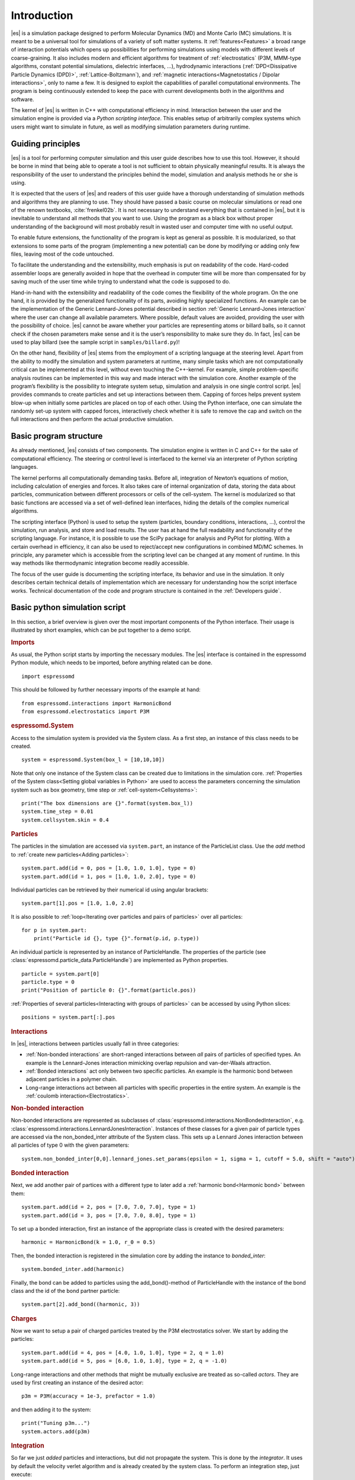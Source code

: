 .. _Introduction:

Introduction
============

|es| is a simulation package designed to perform Molecular Dynamics (MD) and
Monte Carlo (MC) simulations. It is meant to be a universal tool for
simulations of a variety of soft matter systems. It :ref:`features<Features>` a
broad range of interaction potentials which opens up possibilities for
performing simulations using models with different levels of coarse-graining.
It also includes modern and efficient algorithms for treatment of
:ref:`electrostatics` (P3M, MMM-type algorithms, constant potential
simulations, dielectric interfaces, …), hydrodynamic interactions
(:ref:`DPD<Dissipative Particle Dynamics (DPD)>`, :ref:`Lattice-Boltzmann`),
and :ref:`magnetic interactions<Magnetostatics / Dipolar interactions>`, only
to name a few.  It is designed to exploit the capabilities of parallel
computational environments.  The program is being continuously extended to keep
the pace with current developments both in the algorithms and software.

The kernel of |es| is written in C++ with computational efficiency in mind.
Interaction between the user and the simulation engine is provided via a
*Python scripting interface*. This enables setup of arbitrarily complex systems
which users might want to simulate in future, as well as modifying simulation
parameters during runtime.

.. _Guiding principles:

Guiding principles
------------------

|es| is a tool for performing computer simulation and this user guide describes
how to use this tool. However, it should be borne in mind that being able to
operate a tool is not sufficient to obtain physically meaningful results. It is
always the responsibility of the user to understand the principles behind the
model, simulation and analysis methods he or she is using. 

It is expected that the users of |es| and readers of this user guide have a
thorough understanding of simulation methods and algorithms they are planning
to use. They should have passed a basic course on molecular simulations or read
one of the renown textbooks, :cite:`frenkel02b`. It is not necessary to
understand everything that is contained in |es|, but it is inevitable to
understand all methods that you want to use. Using the program as a black box
without proper understanding of the background will most probably result in
wasted user and computer time with no useful output.

To enable future extensions, the functionality of the program is kept as
general as possible. It is modularized, so that extensions to some parts of the
program (implementing a new potential) can be done by modifying or adding only
few files, leaving most of the code untouched.

To facilitate the understanding and the extensibility, much emphasis is put on
readability of the code. Hard-coded assembler loops are generally avoided in
hope that the overhead in computer time will be more than compensated for by
saving much of the user time while trying to understand what the code is
supposed to do.

Hand-in-hand with the extensibility and readability of the code comes the
flexibility of the whole program. On the one hand, it is provided by the
generalized functionality of its parts, avoiding highly specialized functions.
An example can be the implementation of the Generic Lennard-Jones potential
described in section :ref:`Generic Lennard-Jones interaction` where the user
can change all available parameters. Where possible, default values are
avoided, providing the user with the possibility of choice. |es| cannot be
aware whether your particles are representing atoms or billard balls, so it
cannot check if the chosen parameters make sense and it is the user’s
responsibility to make sure they do. In fact, |es| can be used to play billard
(see the sample script in ``samples/billard.py``)!

On the other hand, flexibility of |es| stems from the employment of a scripting
language at the steering level. Apart from the ability to modify the simulation
and system parameters at runtime, many simple tasks which are not
computationally critical can be implemented at this level, without even
touching the C++-kernel. For example, simple problem-specific analysis routines
can be implemented in this way and made interact with the simulation core.
Another example of the program’s flexibility is the possibility to integrate
system setup, simulation and analysis in one single control script. |es|
provides commands to create particles and set up interactions between them.
Capping of forces helps prevent system blow-up when initially some particles
are placed on top of each other. Using the Python interface, one can simulate
the randomly set-up system with capped forces, interactively check whether it
is safe to remove the cap and switch on the full interactions and then perform
the actual productive simulation.

.. _Basic program structure:

Basic program structure
-----------------------

As already mentioned, |es| consists of two components. The simulation engine is
written in C and C++ for the sake of computational efficiency. The steering or
control level is interfaced to the kernel via an interpreter of Python
scripting languages.

The kernel performs all computationally demanding tasks. Before all,
integration of Newton’s equations of motion, including calculation of energies
and forces. It also takes care of internal organization of data, storing the
data about particles, communication between different processors or cells of
the cell-system. The kernel is modularized so that basic functions are accessed
via a set of well-defined lean interfaces, hiding the details of the complex
numerical algorithms.

The scripting interface (Python) is used to setup the system (particles,
boundary conditions, interactions, ...), control the simulation, run analysis,
and store and load results. The user has at hand the full readability and
functionality of the scripting language.  For instance, it is possible to use
the SciPy package for analysis and PyPlot for plotting. With a certain overhead
in efficiency, it can also be used to reject/accept new configurations in
combined MD/MC schemes.  In principle, any parameter which is accessible from
the scripting level can be changed at any moment of runtime. In this way
methods like thermodynamic integration become readily accessible.

The focus of the user guide is documenting the scripting interface, its
behavior and use in the simulation. It only describes certain technical details
of implementation which are necessary for understanding how the script
interface works. Technical documentation of the code and program structure is
contained in the :ref:`Developers guide`.

.. _Basic python simulation script:

Basic python simulation script
------------------------------

In this section, a brief overview is given over the most important components
of the Python interface. Their usage is illustrated by short examples, which
can be put together to a demo script. 

.. rubric:: Imports

As usual, the Python script starts by importing the necessary modules.  The
|es| interface is contained in the espressomd Python module, which needs to be
imported, before anything related can be done. ::

    import espressomd

This should be followed by further necessary imports of the example at hand: ::

    from espressomd.interactions import HarmonicBond
    from espressomd.electrostatics import P3M 

.. rubric:: espressomd.System

Access to the simulation system is provided via the System class. As a
first step, an instance of this class needs to be created. ::

    system = espressomd.System(box_l = [10,10,10])

Note that only one instance of the System class can be created due to
limitations in the simulation core. :ref:`Properties of the System
class<Setting global variables in Python>` are used to access the parameters
concerning the simulation system such as box geometry, time step or :ref:`cell-system<Cellsystems>`: ::

    print("The box dimensions are {}".format(system.box_l))
    system.time_step = 0.01
    system.cellsystem.skin = 0.4

.. rubric:: Particles

The particles in the simulation are accessed via ``system.part``, an instance of the ParticleList class. Use
the `add` method to :ref:`create new particles<Adding particles>`: ::

    system.part.add(id = 0, pos = [1.0, 1.0, 1.0], type = 0) 
    system.part.add(id = 1, pos = [1.0, 1.0, 2.0], type = 0) 

Individual particles can be retrieved by their numerical id using angular
brackets::
    
    system.part[1].pos = [1.0, 1.0, 2.0]

It is also possible to :ref:`loop<Iterating over particles and pairs of
particles>` over all particles::

    for p in system.part:
        print("Particle id {}, type {}".format(p.id, p.type))

An individual particle is represented by an instance of ParticleHandle.
The properties of the particle (see
:class:`espressomd.particle_data.ParticleHandle`) are implemented as Python
properties. ::

    particle = system.part[0]
    particle.type = 0
    print("Position of particle 0: {}".format(particle.pos))

:ref:`Properties of several particles<Interacting with groups of particles>`
can be accessed by using Python slices: ::

    positions = system.part[:].pos

.. rubric:: Interactions

In |es|, interactions between particles usually fall in three categories:

-  :ref:`Non-bonded interactions` are short-ranged interactions between *all*
   pairs of particles of specified types. An example is the
   Lennard-Jones interaction mimicking overlap repulsion and van-der-Waals attraction.

-  :ref:`Bonded interactions` act only between two specific particles. An
   example is the harmonic bond between adjacent particles in a polymer
   chain.

-  Long-range interactions act between all particles with specific
   properties in the entire system. An example is the :ref:`coulomb
   interaction<Electrostatics>`.

.. rubric:: Non-bonded interaction

Non-bonded interactions are represented as subclasses of
:class:`espressomd.interactions.NonBondedInteraction`, e.g.
:class:`espressomd.interactions.LennardJonesInteraction`.
Instances of these classes for a given pair of particle types are accessed via
the non_bonded_inter attribute of the System class. This sets up a Lennard Jones
interaction between all particles of type 0 with the given parameters: ::

    system.non_bonded_inter[0,0].lennard_jones.set_params(epsilon = 1, sigma = 1, cutoff = 5.0, shift = "auto")

.. rubric:: Bonded interaction

Next, we add another pair of partices with a different type to later add 
a :ref:`harmonic bond<Harmonic bond>` between them: ::

    system.part.add(id = 2, pos = [7.0, 7.0, 7.0], type = 1) 
    system.part.add(id = 3, pos = [7.0, 7.0, 8.0], type = 1) 

To set up a bonded interaction, first an instance of the appropriate
class is created with the desired parameters: ::
    
    harmonic = HarmonicBond(k = 1.0, r_0 = 0.5)

Then, the bonded interaction is registered in the simulation core
by adding the instance to `bonded_inter`: ::
    
    system.bonded_inter.add(harmonic)

Finally, the bond can be added to particles using the add_bond()-method of
ParticleHandle with the instance of the bond class and the id of the bond
partner particle: ::
    
    system.part[2].add_bond((harmonic, 3))

.. rubric:: Charges

Now we want to setup a pair of charged particles treated by the P3M
electrostatics solver. We start by adding the particles: ::
    
    system.part.add(id = 4, pos = [4.0, 1.0, 1.0], type = 2, q = 1.0) 
    system.part.add(id = 5, pos = [6.0, 1.0, 1.0], type = 2, q = -1.0) 

Long-range interactions and other methods that might be mutually exclusive
are treated as so-called *actors*. They are used by first creating an instance
of the desired actor::
    
    p3m = P3M(accuracy = 1e-3, prefactor = 1.0) 

and then adding it to the system: ::
   
    print("Tuning p3m...")
    system.actors.add(p3m)

.. rubric:: Integration

So far we just *added* particles and interactions, but did not propagate the
system. This is done by the `integrator`.  It uses by default the velocity
verlet algorithm and is already created by the system class. To perform an
integration step, just execute::

    system.integrator.run(1)

Usually, the system is propagated for a number of steps in a loop alongside
with some analysis. In this last snippet, the different energy contributions
of the system are printed: ::

    num_configs = 10
    num_steps = 1000

    for i in range(num_configs):

        system.integrator.run(num_steps)

    	energy = system.analysis.energy()
        print("System time: {}".format(system.time))
        print("Energy of the LJ interaction: {}".format(energy["non_bonded"])) 
        print("Energy of the harmonic bond: {}".format(energy["bonded"])) 
        print("Energy of the Coulomb interaction: {}".format(energy["coulomb"])) 

.. _Tutorials:

Tutorials
---------

There are a number of tutorials that introduce the use of |es| for different
physical systems. You can also find the tutorials and related scripts in the
directory ``/doc/tutorials`` or `online on github <https://github.com/espressomd/espresso/blob/python/doc/tutorials/>`_.
Currently, the following tutorials are available:

* 01-lennard_jones: Modelling of a single-component and a two-component Lennard-Jones liquid.
* 02-charged_system: Modelling of charged systems such as ionic crystals.
* 04-lattice_boltzmann: Simulations including hydrodynamic interactions using the Lattice-Boltzmann method.
* 05-raspberry_electrophoresis: Extended objects in a Lattice-Boltzmann fluid, raspberry particles.
* 06-active_matter: Modelling of self-propelling particles.
* 07-electrokinetics: Modelling electrokinetics together with hydrodynamic interactions.
* 08-visualization: Using the online visualizers of ESPResSo.
* 09-swimmer_reactions: Further modelling of self-propelling particles.
* 10-reaction_ensemble: Modelling chemical reactions by means of the reaction ensemble.

.. _Sample scripts:

Sample scripts
--------------

Several scripts that can serve as usage examples can be found in the directory ``/samples``,
or in the `git repository <https://github.com/espressomd/espresso/blob/python/samples/>`_.

* ``billard.py`` 
    A simple billard game, needs the Python ``pypopengl`` module

* ``bonds-tst.py``
   Test script that manually creates and deletes different bonds between particles (see :ref:`Bonded interactions`). This script performs:
  
   * print defined bonded interactions 
   * print bonds on a particle
   * delete bonds by index or name
   * save/load a bond to/from a variable
 

* ``cellsystem_test.py``
    Test script that changes the skin depth parameter.  This should not be seen as a benchmark, but rather as a rough estimate of the effect of the cellsystem.     
    .. todo:: implement the older [tune_cells] call
    .. todo:: add save/load optimal cell parameters from tune_skin()
    

* ``debye_hueckel.py``
    Charged beads with a WCA interaction are simulated using the screened Debye-Hückel potential. See :ref:`Debye-Hückel potential`


* ``ekboundaries.py``

* ``electrophoresis.py``

* ``h5md.py``

* ``lbf.py``

* ``lj-demo.py``
    Lennard-Jones liquid used for demonstration purposes to showcase |es|.
    Sliders from a MIDI controller can change system variables such as
    temperature and volume. Some thermodynamic observables are analyzed and
    plotted live.

* ``lj_liquid_distribution.py``
    Uses ``analysis.distribution`` (See :ref:`Particle distribution`) to analyze a simple Lennard-Jones liquid.

* ``lj_liquid.py``
    Simple Lennard-Jones particle liquid. Shows the basic features of how to:

    * set up system parameters, particles and interactions.
    * warm up and integrate. 
    * write parameters, configurations and observables to files

* ``lj_liquid_structurefactor.py``
    Uses ``analysis.structure_factor`` (See :ref:`Structure factor`) to analyze a simple Lennard-Jones liquid.


* ``load_bonds.py``,  ``store_bonds.py``
    Uses the Python ``pickle`` module to store and load bond information.

* ``load_checkpoint.py``,  ``save_checkpoint.py``
   Basing usage of the checkpointing feature. Shows how to write/load the state of:   
   * custom user variables
   * non bonded interactions
   * particles
   * P3M paremeters
   * thermostat

* ``load_properties.py``,  ``store_properties.py``
    Uses the Python ``pickle`` module to store and load system information.

* ``MDAnalysisIntegration.py``.
    Shows how to expose configuration to ``MDAnalysis`` at run time. The functions of ``MDAnalysis`` can be used to perform some analysis or 
    convert the frame to other formats (CHARMM, GROMACS, ...)

* ``minimal-charged-particles.py``
   Simple Lennard-Jones particle liquid where the particles are assigned charges. The P3M method is used to calculate electrostatic interactions. 

* ``minimal-diamond.py``

* ``minimal-polymer.py``
   Sets up a single dilute bead-spring polymer. Shows the basic usage of ``create_polymer``.

* ``minimal_random_number_generator.py``

* ``observables_correlators.py``

* ``p3m.py``
   Simple Lennard-Jones particle liquid where the particles are assigned charges. The P3M method is used to calculate electrostatic interactions. 

* ``slice_input.py``
    Uses python array slicing to set and extract various particle properties.

* ``visualization.py``
    A visualization for mayavi/opengl of the lj-liquid with interactive plotting.

* ``visualization_bonded.py``
    Opengl visualization for bonds.

* ``visualization_interactive.py``
    Sample for an interactive opengl visualization with user-defined keyboard- and timed callbacks.

* ``visualization_npt.py``
    Simple test visualization for the NPT ensemble.

* ``visualization_poisseuille.py``
    Visualization for poisseuille flow with Lattice-Boltzmann.

* ``visualization_constraints.py``
    Constraint visualization with opengl with all available constraints (commented out).

* ``visualization_mmm2d.py``
    A visual sample for a constant potential plate capacitor simulated with mmm2d.

* ``visualization_charged.py``
    Molten NaCl and larger, charged particles simulated with p3m.

* ``visualization_cellsystem.py``
    Node grid and cell grid visualization. Run in parallel for particle coloring by node.

.. _On units:

On units
--------

What is probably one of the most confusing subjects for beginners of |es| is,
that |es| does not predefine any units. While most MD programs specify a set
of units, like, for example, that all lengths are measured in Ångström
or nanometers, times are measured in nano- or picoseconds and energies
are measured in :math:`\mathrm{kJ/mol}`, |es| does not do so.

Instead, the length-, time- and energy scales can be freely chosen by
the user. Once these three scales are fixed, all remaining units are
derived from these three basic choices.

The probably most important choice is the length scale. A length of
:math:`1.0` can mean a nanometer, an Ångström, or a kilometer -
depending on the physical system, that the user has in mind when he
writes his |es|-script. When creating particles that are intended to
represent a specific type of atoms, one will probably use a length scale
of Ångström. This would mean, that the parameter :math:`\sigma` of the
Lennard-Jones interaction between two atoms would be set to twice the
van-der-Waals radius of the atom in Ångström. Alternatively, one could
set :math:`\sigma` to :math:`2.0` and measure all lengths in multiples
of the van-der-Waals radius. When simulation colloidal particles, which
are usually of micrometer size, one will choose their diameter (or
radius) as basic length scale, which is much larger than the Ångström
scale used in atomistic simulations.

The second choice to be made is the energy scale. One can for example
choose to set the Lennard-Jones parameter :math:`\epsilon` to the energy
in :math:`\mathrm{kJ/mol}`. Then all energies will be measured in that
unit. Alternatively, one can choose to set it to :math:`1.0` and measure
everything in multiples of the van-der-Waals binding energy of the
respective particles.

The final choice is the time (or mass) scale. By default, |es| uses a reduced
mass of 1, so that the mass unit is simply the mass of all particles.
Combined with the energy and length scale, this is sufficient to derive
the resulting time scale:

.. math:: 

    [\mathrm{time}] = [\mathrm{length}]\sqrt{\frac{[\mathrm{mass}]}{[\mathrm{energy}]}}

This means, that if you measure lengths in Ångström, energies in
:math:`k_B T` at 300K and masses in 39.95u, then your time scale is
:math:`\mathring{A} \sqrt{39.95u / k_B T} = 0.40\,\mathrm{ps}`.

On the other hand, if you want a particular time scale, then the mass
scale can be derived from the time, energy and length scales as

.. math:: 

    [\mathrm{mass}] = [\mathrm{energy}]\frac{[\mathrm{time}]^2}{[\mathrm{length}]^2}.

By activating the feature MASSES, you can specify particle masses in
the chosen unit system.

A special note is due regarding the temperature, which is coupled to the
energy scale by Boltzmann’s constant. However, since |es| does not enforce a
particular unit system, we also don’t know the numerical value of the
Boltzmann constant in the current unit system. Therefore, when
specifying the temperature of a thermostat, you actually do not define
the temperature, but the value of the thermal energy :math:`k_B T` in
the current unit system. For example, if you measure energy in units of
:math:`\mathrm{kJ/mol}` and your real temperature should be 300K, then
you need to set the thermostat’s effective temperature to
:math:`k_B 300\, K \mathrm{mol / kJ} = 2.494`.

As long as one remains within the same unit system throughout the whole
|es|-script, there should be no problems.

.. _Available simulation methods:

Available simulation methods
----------------------------

|es| provides a number of useful methods. The following table shows the
various methods as well as their status. The table distinguishes between
the state of the development of a certain feature and the state of its
use. We distinguish between five levels:

**Core**
    means that the method is part of the core of |es|, and that it is
    extensively developed and used by many people.

**Good**
    means that the method is developed and used by independent people
    from different groups.

**Group**
    means that the method is developed and used in one group.

**Single**
    means that the method is developed and used by one person only.

**None**
    means that the method is developed and used by nobody.

**Experimental**
    means that the method might have side effects.

In the "Tested" column, we note whether there is an integration test for the method.

If you believe that the status of a certain method is wrong, please
report so to the developers.

.. tabularcolumns:: |l|c|c|c|

+--------------------------------+------------------------+------------------+------------+
| **Feature**                    | **Development Status** | **Usage Status** | **Tested** |
+================================+========================+==================+============+
|             **Integrators**, **Thermostats**, **Barostats**                             |
+--------------------------------+------------------------+------------------+------------+
| Velocity-Verlet Integrator     | Core                   | Core             | Yes        |
+--------------------------------+------------------------+------------------+------------+
| Langevin Thermostat            | Core                   | Core             | Yes        |
+--------------------------------+------------------------+------------------+------------+
| Isotropic NPT                  | None                   | Single           | Yes        |
+--------------------------------+------------------------+------------------+------------+
| Quarternion Integrator         | Core                   | Good             | Yes        |
+--------------------------------+------------------------+------------------+------------+
|                                **Interactions**                                         |
+--------------------------------+------------------------+------------------+------------+
| Short-range Interactions       | Core                   | Core             | Yes        |
+--------------------------------+------------------------+------------------+------------+
| Constraints                    | Core                   | Core             | Yes        |
+--------------------------------+------------------------+------------------+------------+
| Relative Virtual Sites         | Good                   | Good             | Yes        |
+--------------------------------+------------------------+------------------+------------+
| RATTLE Rigid Bonds             | Single                 | Group            | Yes        |
+--------------------------------+------------------------+------------------+------------+
| Gay-Berne Interaction          | Experimental           | Experimental     | No         |
+--------------------------------+------------------------+------------------+------------+
|                              **Coulomb Interaction**                                    |
+--------------------------------+------------------------+------------------+------------+
| P3M                            | Core                   | Core             | Yes        |
+--------------------------------+------------------------+------------------+------------+
| P3M on GPU                     | Single                 | Single           | Yes        |
+--------------------------------+------------------------+------------------+------------+
| Dipolar P3M                    | Group                  | Good             | Yes        |
+--------------------------------+------------------------+------------------+------------+
| MMM1D                          | Single                 | Good             | No         |
+--------------------------------+------------------------+------------------+------------+
| MMM2D                          | Group                  | Good             | Yes        |
+--------------------------------+------------------------+------------------+------------+
| MMM1D on GPU                   | Single                 | Single           | No         |
+--------------------------------+------------------------+------------------+------------+
| ELC                            | Good                   | Good             | Yes        | 
+--------------------------------+------------------------+------------------+------------+
| ICC*                           | Group                  | Group            | Yes        |
+--------------------------------+------------------------+------------------+------------+
|                         **Hydrodynamic Interaction**                                    |
+--------------------------------+------------------------+------------------+------------+
| Lattice-Boltzmann              | Core                   | Core             | Yes        |
+--------------------------------+------------------------+------------------+------------+
| Lattice-Boltzmann on GPU       | Group                  | Core             | Yes        |
+--------------------------------+------------------------+------------------+------------+
|                              **Input/Output**                                           |
+--------------------------------+------------------------+------------------+------------+
| VTF output                     | Core                   | Core             | Yes        |
+--------------------------------+------------------------+------------------+------------+
| VTK output                     | Group                  | Group            | No         |
+--------------------------------+------------------------+------------------+------------+
|                              **Visualization**                                          |
+--------------------------------+------------------------+------------------+------------+
| Online visualisation (Mayavi)  | Good                   | Good             | No         |
+--------------------------------+------------------------+------------------+------------+
| Online visualisation (OpenGL)  | Good                   | Good             | No         |
+--------------------------------+------------------------+------------------+------------+
|                               **Miscellaneous**                                         |
+--------------------------------+------------------------+------------------+------------+
| Electrokinetics                | Group                  | Group            | Yes        |
+--------------------------------+------------------------+------------------+------------+
| Collision Detection            | Group                  | Group            | Yes        |
+--------------------------------+------------------------+------------------+------------+
| Swimmer Reactions              | Single                 | Single           | Yes        |
+--------------------------------+------------------------+------------------+------------+
| Reaction Ensemble              | Group                  | Group            | Yes        |
+--------------------------------+------------------------+------------------+------------+
| Constant pH Method             | Group                  | Group            | Yes        |
+--------------------------------+------------------------+------------------+------------+
| Object-in-fluid                | Group                  | Group            | Yes        |
+--------------------------------+------------------------+------------------+------------+
| Immersed boundary method       | Group                  | Group            | Yes        |
+--------------------------------+------------------------+------------------+------------+
| DPD                            | Single                 | Good             | Yes        |
+--------------------------------+------------------------+------------------+------------+

.. 
    Features subject for removal / no python support / fate unclear 

    +--------------------------------+------------------------+------------------+------------+
    | **No Python support**                                                                   |
    +--------------------------------+------------------------+------------------+------------+
    | Center-of-mass Virtual Sites   | None                   | Good             | No         |
    +--------------------------------+------------------------+------------------+------------+
    | PDB output                     | Good                   | Good             | No         |
    +--------------------------------+------------------------+------------------+------------+
    | Ewald on GPU                   | Single                 | Single           | Yes        |
    +--------------------------------+------------------------+------------------+------------+
    | GHMC Thermostat                | Single                 | Single           | Yes        |
    +--------------------------------+------------------------+------------------+------------+
    | DPD Thermostat                 | None                   | Good             | Yes        |
    +--------------------------------+------------------------+------------------+------------+
    | NEMD                           | None                   | Group            | No         |
    +--------------------------------+------------------------+------------------+------------+
    | Directional Lennard-Jones      | Single                 | Single           | No         |
    +--------------------------------+------------------------+------------------+------------+
    | MEMD                           | Single                 | Group            | Yes        | 
    +--------------------------------+------------------------+------------------+------------+
    | Shan-Chen Multicomponent Fluid | Group                  | Group            | No         |
    +--------------------------------+------------------------+------------------+------------+
    | Tunable Slip Boundary          | Single                 | Single           | Yes        |
    +--------------------------------+------------------------+------------------+------------+
    | Metadynamics                   | Single                 | Single           | No         |
    +--------------------------------+------------------------+------------------+------------+
    | Parallel Tempering             | Single                 | Single           | No         |
    +--------------------------------+------------------------+------------------+------------+



Intended interface compatibility between ESPResSo versions
----------------------------------------------------------

We use the following versioning scheme:
major.minor.patch_level

With regards to the stability of the Python interface, we plan the following guidelines: 

  * patch_level: The Python interface will not change, if only the patch_level number is different. Example: 4.0.0 -> 4.0.1.

  * minor: There will be no silent interface changes between two versions with different minor numbers. I.e., a simulation script will not silently produce different results with the new version. The interface can, however, be extended. In important cases, the interface can change in such a way that using the old interface produces a clear error message and the simulation is terminated. Example: 4.0.1 -> 4.1.0

  * major: No guarantees are made for a transition between major versions. Example 4.1.2 -> 5.0. 

  * No guarantees are made with regards to the development branch on GitHub.

  * No guarantees are made with respect to the C++ bindings in the simulation core. 


